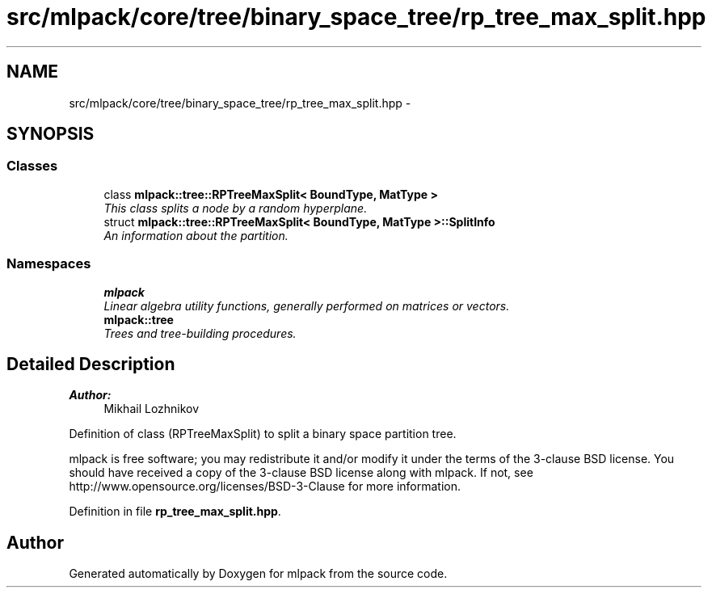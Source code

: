 .TH "src/mlpack/core/tree/binary_space_tree/rp_tree_max_split.hpp" 3 "Sat Mar 25 2017" "Version master" "mlpack" \" -*- nroff -*-
.ad l
.nh
.SH NAME
src/mlpack/core/tree/binary_space_tree/rp_tree_max_split.hpp \- 
.SH SYNOPSIS
.br
.PP
.SS "Classes"

.in +1c
.ti -1c
.RI "class \fBmlpack::tree::RPTreeMaxSplit< BoundType, MatType >\fP"
.br
.RI "\fIThis class splits a node by a random hyperplane\&. \fP"
.ti -1c
.RI "struct \fBmlpack::tree::RPTreeMaxSplit< BoundType, MatType >::SplitInfo\fP"
.br
.RI "\fIAn information about the partition\&. \fP"
.in -1c
.SS "Namespaces"

.in +1c
.ti -1c
.RI " \fBmlpack\fP"
.br
.RI "\fILinear algebra utility functions, generally performed on matrices or vectors\&. \fP"
.ti -1c
.RI " \fBmlpack::tree\fP"
.br
.RI "\fITrees and tree-building procedures\&. \fP"
.in -1c
.SH "Detailed Description"
.PP 

.PP
\fBAuthor:\fP
.RS 4
Mikhail Lozhnikov
.RE
.PP
Definition of class (RPTreeMaxSplit) to split a binary space partition tree\&.
.PP
mlpack is free software; you may redistribute it and/or modify it under the terms of the 3-clause BSD license\&. You should have received a copy of the 3-clause BSD license along with mlpack\&. If not, see http://www.opensource.org/licenses/BSD-3-Clause for more information\&. 
.PP
Definition in file \fBrp_tree_max_split\&.hpp\fP\&.
.SH "Author"
.PP 
Generated automatically by Doxygen for mlpack from the source code\&.
